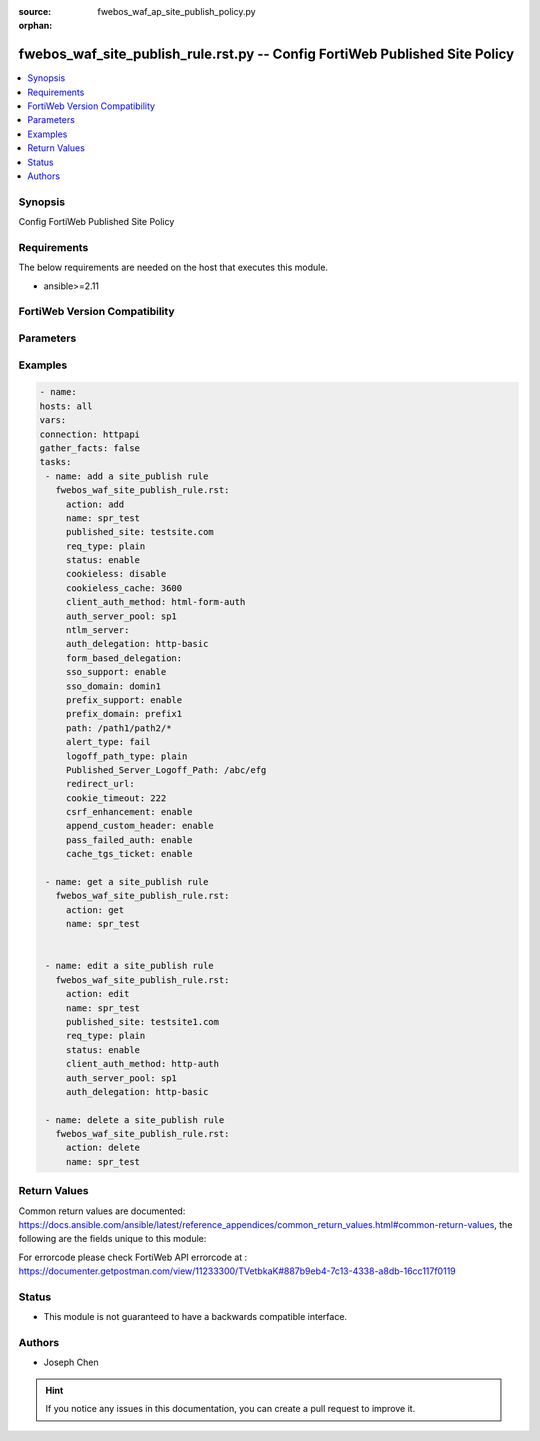 :source: fwebos_waf_ap_site_publish_policy.py

:orphan:

.. fwebos_waf_site_publish_rule.rst.py:

fwebos_waf_site_publish_rule.rst.py -- Config FortiWeb Published Site Policy
++++++++++++++++++++++++++++++++++++++++++++++++++++++++++++++++++++++++++++++++++++++++++++++++++++++++++++++++++++++++++++++++++++++++++++++++

.. versionadded:: 1.0.1

.. contents::
   :local:
   :depth: 1


Synopsis
--------
Config FortiWeb Published Site Policy


Requirements
------------
The below requirements are needed on the host that executes this module.

- ansible>=2.11


FortiWeb Version Compatibility
------------------------------


.. raw:: html

 <br>
 <table>
 <tr>
 <td></td>
 <td><code class="docutils literal notranslate">v7.0.0 </code></td>
 <td><code class="docutils literal notranslate">v7.0.1 </code></td>
 <td><code class="docutils literal notranslate">v7.0.2 </code></td>
 <td><code class="docutils literal notranslate">v7.0.3 </code></td>
 </tr>
 <tr>
 <td>fwebos_waf_site_publish_rule.rst.py</td>
 <td>yes</td>
 <td>yes</td>
 <td>yes</td>
 <td>yes</td>
 </tr>
 </table>
 <p>



Parameters
----------


.. raw:: html


  <ul>
  <li><span class="li-head">body</span> Possible parameters to go in the body for the request <span class="li-required">required: True </li>
        <ul class="ul-self">
              <li><span class="li-head"> name </span> A unique name that can be referenced in other parts of the configuration.<span class="li-normal"> type:string 
                    maxLength:63</span></li>  
              <li><span class="li-head"> published_site </span> Name of Published Site.<span class="li-normal"> type:string 
                    maxLength:255</span></li>  
              <li><span class="li-head"> published_site_type </span> Published Site Type. Simple string ('plain') or regular expression ('regular'). <span class="li-normal"> type:string choice:
                      plain,
                      regular</span></li>
              <li><span class="li-head"> path </span> Path of Published Site.<span class="li-normal"> type:string 
                    maxLength:2071</span></li>
              <li><span class="li-head"> account_lockout </span> Enable or disable Account Lockout. <span class="li-normal"> type:string choice:
                      enable,
                      disable</span></li>
              <li><span class="li-head"> cookieless </span> Enable or disable cookieless. <span class="li-normal"> type:string choice:
                      enable,
                      disable</span></li>
              <li><span class="li-head"> max_login_failures </span> Max Login Failures. Only available when 'account_lockout' is enabled.<span class="li-normal"> type:integer
                    maximum:30
                    minimum:1</span></li>
              <li><span class="li-head"> within </span> The number of minutes allowing max login login failures. Only available when 'account_lockout' is enabled.<span class="li-normal"> type:integer
                    maximum:30
                    minimum:1</span></li>
              <li><span class="li-head"> account_block_period </span> Account Block Period. Only available when 'account_lockout' is enabled.<span class="li-normal"> type:integer
                    maximum:3600
                    minimum:1</span></li>
              <li><span class="li-head"> limit_users </span> Enable or disable Limit Concurrent Users Per Account. <span class="li-normal"> type:string choice:
                      enable,
                      disable</span></li>
              <li><span class="li-head"> maximum_users </span> Maximum Concurrent Users. Only available when 'limit_users' is enabled.<span class="li-normal"> type:integer
                    maximum:128
                    minimum:1</span></li>
              <li><span class="li-head"> session_idle_timeout </span>Session Idle Timeout (Unit: minute). Only available when 'limit_users' is enabled.<span class="li-normal"> type:integer
                    maximum:1440
                    minimum:1</span></li>
              <li><span class="li-head"> credential_stuffing_online_query </span> Enable or disable Credential Stuffing Defense. <span class="li-normal"> type:string choice:
                      enable,
                      disable</span></li>
              <li><span class="li-head"> credential_stuffing_protection </span> Enable or disable Credential Stuffing Online Check. <span class="li-normal"> type:string choice:
                      enable,
                      disable</span></li>
              <li><span class="li-head"> match_type </span> Select Match type.<span class="li-normal"> type:string choice:
                      any,
                      all</span></li>       
              <li><span class="li-head"> security_action </span> Choose the action FortiWeb takes when a rule is violated.<span class="li-normal"> type:string choice:
                      alert,
                      deny_no_log,
                      alert_deny,
                      block-period,
                      client-id-block-period,</span></li>
              <li><span class="li-head"> block_period </span> Block Period. Only available when 'security_action' is 'block-period'.<span class="li-normal"> type:integer
                    maximum:30
                    minimum:1</span></li>
              <li><span class="li-head"> security </span> Select security level.<span class="li-normal"> type:string choice:
                      Info,
                      Low,
                      Medium,
                      High</span></li>
              <li><span class="li-head"> trigger </span> Select the trigger policy, if any, that FortiWeb carries out when it logs and/or sends an alert email about a violation.<span class="li-normal"> type:string 
                    maxLength:255 </span></li> 
              <li><span class="li-head"> client_auth_method </span> Client Authentication Method. Only available when 'cookieless' is enabled.<span class="li-normal"> type:string choice:
                      html-form-auth,
                      http-auth,
                      client-cert-auth,
                      saml-auth,
                      oauth-auth,
                      ntlm-auth</span></li>
              <li><span class="li-head"> cookie_timeout </span> Authentication Cookie Timeout. <span class="li-normal">  type:integer
                    maximum:216000
                    minimum:1</span></li>
              <li><span class="li-head"> redirect_url </span> Redirect URL After Authentication (Optional).<span class="li-normal"> type:string 
                    maxLength:255 </span></li> 
              <li><span class="li-head"> append_custom_header </span> Append Custom Header. <span class="li-normal"> type:string choice:
                      enable,
              <li><span class="li-head"> sso_support </span> SSO Support. <span class="li-normal"> type:string choice:
                      enable,
                      disable</span></li> 
              <li><span class="li-head"> sso_domain </span> SSO Domain. Only available when 'sso_support' is enabled. <span class="li-normal"> type:string 
                    maxLength:255 </span></li> 
              <li><span class="li-head"> auth_server-pool</span> Authentication Server Pool. Only available when 'client_auth_method' is 'html-form-auth'. <span class="li-normal"> type:string 
                    maxLength:255 </span></li> 
              <li><span class="li-head"> auth_delegation </span> Authentication Delegation.<span class="li-normal"> type:string choice:
                      no-delegation,
                      kerberos,
                      ntlm,
                      form-based-delegation,
                      kerberos-constrained-delegation,
                      radius-constrained-delegation</span></li>
              <li><span class="li-head"> form_based_delegation</span> Form based delegation. Only available when 'client_auth_method' is 'html-form-auth' and 'auth_delegation' is 'form-based-delegation'. <span class="li-normal"> type:string 
                    maxLength:255 </span></li> 
              <li><span class="li-head"> ntlm-server</span> NTLM Server. Only available when 'client_auth_method' is 'ntlm-auth'. <span class="li-normal"> type:string 
                    maxLength:255 </span></li> 
              <li><span class="li-head"> alert-type </span> Select Alert Type.<span class="li-normal"> type:string choice:
                      fail (Failed Only),
                      success (successful Only),
                      none,
                      all</span></li>
        <li><span class="li-head">mkey</span> If present, objects will be filtered on property with this name <span class="li-normal"> type:string </span></li><li><span class="li-head">vdom</span> Specify the Virtual Domain(s) from which results are returned or changes are applied to. If this parameter is not provided, the management VDOM will be used. If the admin does not have access to the VDOM, a permission error will be returned. The URL parameter is one of: vdom=root (Single VDOM) vdom=vdom1,vdom2 (Multiple VDOMs) vdom=* (All VDOMs)   <span class="li-normal"> type:array </span></li><li><span class="li-head">clone_mkey</span> Use *clone_mkey* to specify the ID for the new resource to be cloned.  If *clone_mkey* is set, *mkey* must be provided which is cloned from.   <span class="li-normal"> type:string </span></li>
  </ul>

Examples
--------
.. code-block:: yaml+jinja

   - name:
   hosts: all
   vars:
   connection: httpapi
   gather_facts: false
   tasks:
    - name: add a site_publish rule
      fwebos_waf_site_publish_rule.rst:
        action: add
        name: spr_test
        published_site: testsite.com
        req_type: plain
        status: enable
        cookieless: disable
        cookieless_cache: 3600
        client_auth_method: html-form-auth
        auth_server_pool: sp1
        ntlm_server: 
        auth_delegation: http-basic
        form_based_delegation: 
        sso_support: enable
        sso_domain: domin1
        prefix_support: enable
        prefix_domain: prefix1
        path: /path1/path2/*
        alert_type: fail
        logoff_path_type: plain
        Published_Server_Logoff_Path: /abc/efg
        redirect_url: 
        cookie_timeout: 222
        csrf_enhancement: enable
        append_custom_header: enable
        pass_failed_auth: enable
        cache_tgs_ticket: enable

    - name: get a site_publish rule
      fwebos_waf_site_publish_rule.rst:
        action: get
        name: spr_test


    - name: edit a site_publish rule
      fwebos_waf_site_publish_rule.rst:
        action: edit
        name: spr_test
        published_site: testsite1.com
        req_type: plain
        status: enable
        client_auth_method: http-auth
        auth_server_pool: sp1
        auth_delegation: http-basic

    - name: delete a site_publish rule
      fwebos_waf_site_publish_rule.rst:
        action: delete
        name: spr_test


Return Values
-------------
Common return values are documented: https://docs.ansible.com/ansible/latest/reference_appendices/common_return_values.html#common-return-values, the following are the fields unique to this module:

.. raw:: html

    <ul><li><span class="li-return"> 200 </span> : OK: Request returns successful</li>
      <li><span class="li-return"> 400 </span> : Bad Request: Request cannot be processed by the API</li>
      <li><span class="li-return"> 401 </span> : Not Authorized: Request without successful login session</li>
      <li><span class="li-return"> 403 </span> : Forbidden: Request is missing CSRF token or administrator is missing access profile permissions.</li>
      <li><span class="li-return"> 404 </span> : Resource Not Found: Unable to find the specified resource.</li>
      <li><span class="li-return"> 405 </span> : Method Not Allowed: Specified HTTP method is not allowed for this resource. </li>
      <li><span class="li-return"> 413 </span> : Request Entity Too Large: Request cannot be processed due to large entity </li>
      <li><span class="li-return"> 424 </span> : Failed Dependency: Fail dependency can be duplicate resource, missing required parameter, missing required attribute, invalid attribute value</li>
      <li><span class="li-return"> 429 </span> : Access temporarily blocked: Maximum failed authentications reached. The offended source is temporarily blocked for certain amount of time.</li>
      <li><span class="li-return"> 500 </span> : Internal Server Error: Internal error when processing the request </li>
      
    </ul>

For errorcode please check FortiWeb API errorcode at : https://documenter.getpostman.com/view/11233300/TVetbkaK#887b9eb4-7c13-4338-a8db-16cc117f0119

Status
------

- This module is not guaranteed to have a backwards compatible interface.


Authors
-------

- Joseph Chen

.. hint::
	If you notice any issues in this documentation, you can create a pull request to improve it.